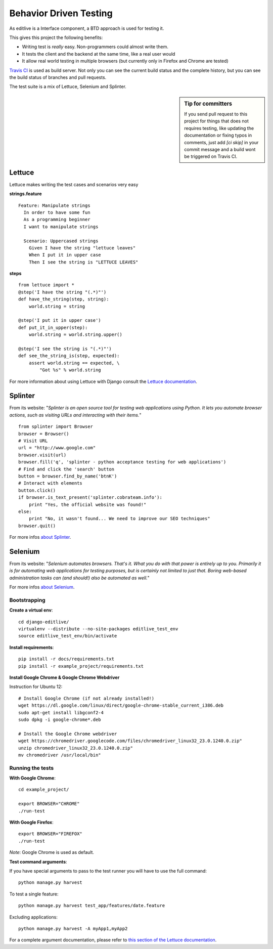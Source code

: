 Behavior Driven Testing
+++++++++++++++++++++++


As editlive is a Interface component, a BTD approach is used for testing it.

This gives this project the following benefits:

* Writing test is *really* easy. Non-programmers could almost write them.
* It tests the client and the backend at the same time, like a real user would
* It allow real world testing in multiple browsers (but currently only in Firefox and Chrome are tested)

`Travis CI`_ is used as build server. Not only you can see the current build status and the complete history, but you
can see the build status of branches and pull requests.

.. _Travis CI: https://travis-ci.org/h3/django-editlive

The test suite is a mix of Lettuce, Selenium and Splinter.

.. sidebar:: Tip for committers

    If you send pull request to this project for things that does not requires testing, 
    like updating the documentation or fixing typos in comments, just add `[ci skip]` 
    in your commit message and a build wont be triggered on Travis CI.


Lettuce
^^^^^^^

Lettuce makes writing the test cases and scenarios very easy

**strings.feature**

::

    Feature: Manipulate strings
      In order to have some fun
      As a programming beginner
      I want to manipulate strings

      Scenario: Uppercased strings
        Given I have the string "lettuce leaves"
        When I put it in upper case
        Then I see the string is "LETTUCE LEAVES"

**steps**

::

    from lettuce import *
    @step('I have the string "(.*)"')
    def have_the_string(step, string):
        world.string = string

    @step('I put it in upper case')
    def put_it_in_upper(step):
        world.string = world.string.upper()

    @step('I see the string is "(.*)"')
    def see_the_string_is(step, expected):
        assert world.string == expected, \
            "Got %s" % world.string


For more information about using Lettuce with Django consult the `Lettuce documentation`_.

.. _Lettuce documentation: http://lettuce.it/index.html


Splinter
^^^^^^^^

From its website: "*Splinter is an open source tool for testing web applications using Python. 
It lets you automate browser actions, such as visiting URLs and interacting with their items.*"

::

     from splinter import Browser 
     browser = Browser() 
     # Visit URL 
     url = "http://www.google.com" 
     browser.visit(url) 
     browser.fill('q', 'splinter - python acceptance testing for web applications') 
     # Find and click the 'search' button 
     button = browser.find_by_name('btnK') 
     # Interact with elements 
     button.click() 
     if browser.is_text_present('splinter.cobrateam.info'): 
         print "Yes, the official website was found!" 
     else: 
         print "No, it wasn't found... We need to improve our SEO techniques" 
     browser.quit() 

For more infos `about Splinter`_.

.. _about Splinter: http://lettuce.it/index.html


Selenium
^^^^^^^^

From its website: "*Selenium automates browsers. That's it. What you do with that power is entirely up 
to you. Primarily it is for automating web applications for testing purposes, but is certainly not 
limited to just that. Boring web-based administration tasks can (and should!) also be automated as well.*"


For more infos `about Selenium`_.

.. _about Selenium: http://seleniumhq.org/


Bootstrapping
-------------


**Create a virtual env**::

    cd django-editlive/
    virtualenv --distribute --no-site-packages editlive_test_env
    source editlive_test_env/bin/activate


**Install requirements**::

    pip install -r docs/requirements.txt
    pip install -r example_project/requirements.txt


**Install Google Chrome & Google Chrome Webdriver**

Instruction for Ubuntu 12::

  # Install Google Chrome (if not already installed!)
  wget https://dl.google.com/linux/direct/google-chrome-stable_current_i386.deb
  sudo apt-get install libgconf2-4
  sudo dpkg -i google-chrome*.deb

  # Install the Google Chrome webdriver
  wget https://chromedriver.googlecode.com/files/chromedriver_linux32_23.0.1240.0.zip"
  unzip chromedriver_linux32_23.0.1240.0.zip"
  mv chromedriver /usr/local/bin"


Running the tests
-----------------


**With Google Chrome**::

    cd example_project/

    export BROWSER="CHROME"
    ./run-test

**With Google Firefox**::
    
    export BROWSER="FIREFOX"
    ./run-test


*Note*: Google Chrome is used as default.

**Test command arguments**::

If you have special arguments to pass to the test runner you will 
have to use the full command::

    python manage.py harvest

To test a single feature::

    python manage.py harvest test_app/features/date.feature

Excluding applications::

    python manage.py harvest -A myApp1,myApp2


For a complete argument documentation, please refer to `this section of the Lettuce documentation`_.

.. _this section of the Lettuce documentation: http://lettuce.it/recipes/django-lxml.html#run-the-tests

